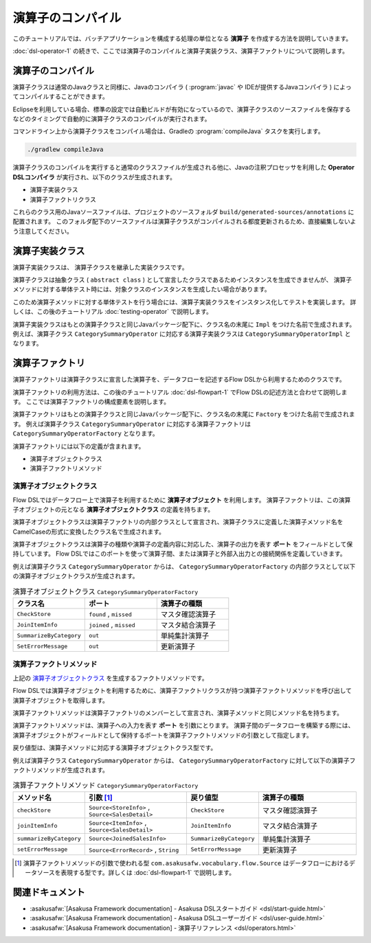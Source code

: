 ==================
演算子のコンパイル
==================

このチュートリアルでは、バッチアプリケーションを構成する処理の単位となる **演算子** を作成する方法を説明していきます。

:doc:`dsl-operator-1` の続きで、ここでは演算子のコンパイルと演算子実装クラス、演算子ファクトリについて説明します。

演算子のコンパイル
==================

演算子クラスは通常のJavaクラスと同様に、Javaのコンパイラ ( :program:`javac` や IDEが提供するJavaコンパイラ ) によってコンパイルすることができます。

Eclipseを利用している場合、標準の設定では自動ビルドが有効になっているので、演算子クラスのソースファイルを保存するなどのタイミングで自動的に演算子クラスのコンパイルが実行されます。

コマンドライン上から演算子クラスをコンパイル場合は、Gradleの :program:`compileJava` タスクを実行します。

..  code-block:: sh

    ./gradlew compileJava

演算子クラスのコンパイルを実行すると通常のクラスファイルが生成される他に、Javaの注釈プロセッサを利用した **Operator DSLコンパイラ** が実行され、以下のクラスが生成されます。

* 演算子実装クラス
* 演算子ファクトリクラス

これらのクラス用のJavaソースファイルは、プロジェクトのソースフォルダ ``build/generated-sources/annotations`` に配置されます。
このフォルダ配下のソースファイルは演算子クラスがコンパイルされる都度更新されるため、直接編集しないよう注意してください。

.. _dsl-operator-impl-class:

演算子実装クラス
================

演算子実装クラスは、 演算子クラスを継承した実装クラスです。

演算子クラスは抽象クラス ( ``abstract class`` ) として宣言したクラスであるためインスタンスを生成できませんが、
演算子メソッドに対する単体テスト時には、対象クラスのインスタンスを生成したい場合があります。

このため演算子メソッドに対する単体テストを行う場合には、演算子実装クラスをインスタンス化してテストを実装します。
詳しくは、この後のチュートリアル :doc:`testing-operator` で説明します。

演算子実装クラスはもとの演算子クラスと同じJavaパッケージ配下に、クラス名の末尾に ``Impl`` をつけた名前で生成されます。
例えば、演算子クラス ``CategorySummaryOperator`` に対応する演算子実装クラスは ``CategorySummaryOperatorImpl`` となります。

.. _dsl-operator-factory-class:

演算子ファクトリ
================

演算子ファクトリは演算子クラスに宣言した演算子を、データフローを記述するFlow DSLから利用するためのクラスです。

演算子ファクトリの利用方法は、この後のチュートリアル :doc:`dsl-flowpart-1` でFlow DSLの記述方法と合わせて説明します。
ここでは演算子ファクトリの構成要素を説明します。

演算子ファクトリはもとの演算子クラスと同じJavaパッケージ配下に、クラス名の末尾に ``Factory`` をつけた名前で生成されます。
例えば演算子クラス ``CategorySummaryOperator`` に対応する演算子ファクトリは ``CategorySummaryOperatorFactory`` となります。

演算子ファクトリには以下の定義が含まれます。

* 演算子オブジェクトクラス
* 演算子ファクトリメソッド

.. _dsl-operator-object-class:

演算子オブジェクトクラス
------------------------

Flow DSLではデータフロー上で演算子を利用するために **演算子オブジェクト** を利用します。
演算子ファクトリは、この演算子オブジェクトの元となる **演算子オブジェクトクラス** の定義を持ちます。

演算子オブジェクトクラスは演算子ファクトリの内部クラスとして宣言され、演算子クラスに定義した演算子メソッド名をCamelCaseの形式に変換したクラス名で生成されます。

演算子オブジェクトクラスは演算子の種類や演算子の定義内容に対応した、演算子の出力を表す **ポート** をフィールドとして保持しています。
Flow DSLではこのポートを使って演算子間、または演算子と外部入出力との接続関係を定義していきます。

例えば演算子クラス ``CategorySummaryOperator`` からは、 ``CategorySummaryOperatorFactory`` の内部クラスとして以下の演算子オブジェクトクラスが生成されます。

..  list-table:: 演算子オブジェクトクラス ``CategorySummaryOperatorFactory``
    :widths: 2 2 2
    :header-rows: 1

    * - クラス名
      - ポート
      - 演算子の種類
    * - ``CheckStore``
      - ``found`` , ``missed``
      - マスタ確認演算子
    * - ``JoinItemInfo``
      - ``joined`` , ``missed``
      - マスタ結合演算子
    * - ``SummarizeByCategory``
      - ``out``
      - 単純集計演算子
    * - ``SetErrorMessage``
      - ``out``
      - 更新演算子

.. _dsl-operator-factory-method:

演算子ファクトリメソッド
------------------------

上記の `演算子オブジェクトクラス`_ を生成するファクトリメソッドです。

Flow DSLでは演算子オブジェクトを利用するために、演算子ファクトリクラスが持つ演算子ファクトリメソッドを呼び出して演算子オブジェクトを取得します。

演算子ファクトリメソッドは演算子ファクトリのメンバーとして宣言され、演算子メソッドと同じメソッド名を持ちます。

演算子ファクトリメソッドは、演算子への入力を表す **ポート** を引数にとります。
演算子間のデータフローを構築する際には、演算子オブジェクトがフィールドとして保持するポートを演算子ファクトリメソッドの引数として指定します。

戻り値型は、演算子メソッドに対応する演算子オブジェクトクラス型です。

例えば演算子クラス ``CategorySummaryOperator`` からは、 ``CategorySummaryOperatorFactory`` に対して以下の演算子ファクトリメソッドが生成されます。

..  list-table:: 演算子ファクトリメソッド ``CategorySummaryOperatorFactory``
    :widths: 2 3 2 3
    :header-rows: 1

    * - メソッド名
      - 引数 [#]_
      - 戻り値型
      - 演算子の種類
    * - ``checkStore``
      - ``Source<StoreInfo>`` , ``Source<SalesDetail>``
      - ``CheckStore``
      - マスタ確認演算子
    * - ``joinItemInfo``
      - ``Source<ItemInfo>`` , ``Source<SalesDetail>``
      - ``JoinItemInfo``
      - マスタ結合演算子
    * - ``summarizeByCategory``
      - ``Source<JoinedSalesInfo>``
      - ``SummarizeByCategory``
      - 単純集計演算子
    * - ``setErrorMessage``
      - ``Source<ErrorRecord>`` , ``String``
      - ``SetErrorMessage``
      - 更新演算子

..  [#] 演算子ファクトリメソッドの引数で使われる型 ``com.asakusafw.vocabulary.flow.Source`` はデータフローにおけるデータソースを表現する型です。詳しくは :doc:`dsl-flowpart-1` で説明します。

関連ドキュメント
================

* :asakusafw:`[Asakusa Framework documentation] - Asakusa DSLスタートガイド <dsl/start-guide.html>`
* :asakusafw:`[Asakusa Framework documentation] - Asakusa DSLユーザーガイド <dsl/user-guide.html>`
* :asakusafw:`[Asakusa Framework documentation] - 演算子リファレンス <dsl/operators.html>`
